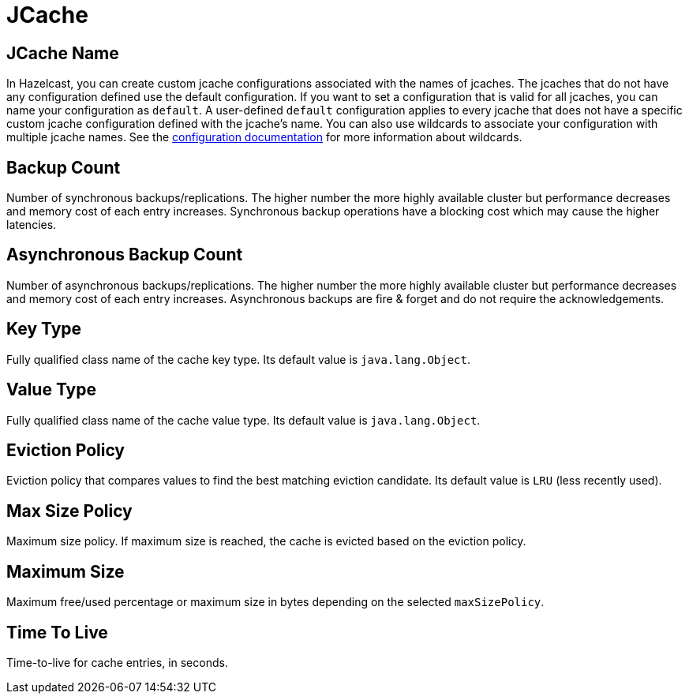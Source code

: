 = JCache

== JCache Name

In Hazelcast, you can create custom jcache configurations associated with the names of jcaches. The jcaches that do not have any configuration defined use the default configuration. If you want to set a configuration that is valid for all jcaches, you can name your configuration as `default`. A user-defined `default` configuration applies to every jcache that does not have a specific custom jcache configuration defined with the jcache's name. 
You can also use wildcards to associate your configuration with multiple jcache names. See the xref:hazelcast:configuration:using-wildcards.adoc[configuration documentation] for more information about wildcards.

== Backup Count

Number of synchronous backups/replications. The higher number the more highly available cluster but performance decreases and memory cost of each entry increases. Synchronous backup operations have a blocking cost which may cause the higher latencies.

== Asynchronous Backup Count

Number of asynchronous backups/replications. The higher number the more highly available cluster but performance decreases and memory cost of each entry increases. Asynchronous backups are fire & forget and do not require the acknowledgements.

== Key Type

Fully qualified class name of the cache key type. Its default value is `java.lang.Object`.

== Value Type

Fully qualified class name of the cache value type. Its default value is `java.lang.Object`.

== Eviction Policy

Eviction policy that compares values to find the best matching eviction candidate. Its default value is `LRU` (less recently used).

== Max Size Policy

Maximum size policy. If maximum size is reached, the cache is evicted based on the eviction policy. 

== Maximum Size

Maximum free/used percentage or maximum size in bytes depending on the selected `maxSizePolicy`.

== Time To Live

Time-to-live for cache entries, in seconds.